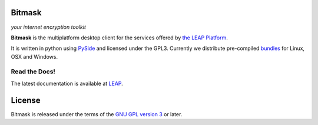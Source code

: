 Bitmask
=======

*your internet encryption toolkit*

.. image:: https://badge.fury.io/py/leap.bitmask.svg
    :target: http://badge.fury.io/py/leap.bitmask

**Bitmask** is the multiplatform desktop client for the services offered by
`the LEAP Platform`_.

It is written in python using `PySide`_ and licensed under the GPL3.
Currently we distribute pre-compiled `bundles`_ for Linux, OSX and Windows.

.. _`PySide`: http://qt-project.org/wiki/PySide
.. _`the LEAP Platform`: https://github.com/leapcode/leap_platform
.. _`bundles`: https://dl.bitmask.net


Read the Docs!
------------------

The latest documentation is available at `LEAP`_.

.. _`LEAP`: https://leap.se/en/docs/client


License
=======

.. image:: https://raw.github.com/leapcode/bitmask_client/develop/docs/user/gpl.png

Bitmask is released under the terms of the `GNU GPL version 3`_ or later.

.. _`GNU GPL version 3`: http://www.gnu.org/licenses/gpl.txt
